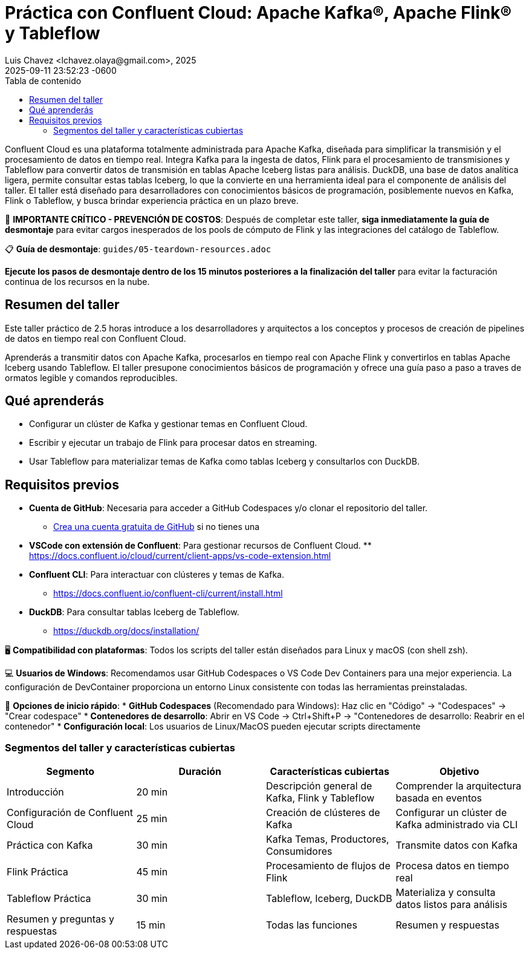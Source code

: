= Práctica con Confluent Cloud: Apache Kafka®, Apache Flink® y Tableflow
Luis Chavez <lchavez.olaya@gmail.com>, 2025
2025-09-11
:revdate: 2025-09-11 23:52:23 -0600
:linkattrs:
:ast: &ast;
:y: &#10003;
:n: &#10008;
:y: icon:check-sign[role="green"]
:n: icon:check-minus[role="red"]
:c: icon:file-text-alt[role="blue"]
:toc: auto
:toc-placement: auto
:toc-position: auto
:toc-title: Tabla de contenido
:toclevels: 3
:idprefix:
:idseparator: -
:sectanchors:
:icons: font
:source-highlighter: highlight.js
:highlightjs-theme: idea
:experimental:

Confluent Cloud es una plataforma totalmente administrada para Apache Kafka, diseñada para simplificar la transmisión y el procesamiento de datos en tiempo real.
Integra Kafka para la ingesta de datos, Flink para el procesamiento de transmisiones y Tableflow para convertir datos de transmisión en tablas Apache Iceberg listas para análisis.
DuckDB, una base de datos analítica ligera, permite consultar estas tablas Iceberg, lo que la convierte en una herramienta ideal para el componente de análisis del taller. El taller está diseñado para desarrolladores con conocimientos básicos de programación, posiblemente nuevos en Kafka, Flink o Tableflow, y busca brindar experiencia práctica en un plazo breve.

[IMPORTANTE]
====
🚨 **IMPORTANTE CRÍTICO - PREVENCIÓN DE COSTOS**: Después de completar este taller, **siga inmediatamente la guía de desmontaje** para evitar cargos inesperados de los pools de cómputo de Flink y las integraciones del catálogo de Tableflow.

📋 **Guía de desmontaje**: `guides/05-teardown-resources.adoc`

**Ejecute los pasos de desmontaje dentro de los 15 minutos posteriores a la finalización del taller** para evitar la facturación continua de los recursos en la nube.
====

toc::[]

== Resumen del taller

Este taller práctico de 2.5 horas introduce a los desarrolladores  y arquitectos a los conceptos y procesos de creación de pipelines de datos en tiempo real con Confluent Cloud.

Aprenderás a transmitir datos con Apache Kafka, procesarlos en tiempo real con Apache Flink y convertirlos en tablas Apache Iceberg usando Tableflow.
El taller presupone conocimientos básicos de programación y ofrece una guía paso a paso a traves de ormatos legible y comandos reproducibles.

== Qué aprenderás

* Configurar un clúster de Kafka y gestionar temas en Confluent Cloud.
* Escribir y ejecutar un trabajo de Flink para procesar datos en streaming.
* Usar Tableflow para materializar temas de Kafka como tablas Iceberg y consultarlos con DuckDB.

== Requisitos previos

* *Cuenta de GitHub*: Necesaria para acceder a GitHub Codespaces y/o clonar el repositorio del taller.
** https://github.com/join[Crea una cuenta gratuita de GitHub] si no tienes una
* *VSCode con extensión de Confluent*: Para gestionar recursos de Confluent Cloud. ** https://docs.confluent.io/cloud/current/client-apps/vs-code-extension.html[https://docs.confluent.io/cloud/current/client-apps/vs-code-extension.html]
* *Confluent CLI*: Para interactuar con clústeres y temas de Kafka.
** https://docs.confluent.io/confluent-cli/current/install.html[https://docs.confluent.io/confluent-cli/current/install.html]
* *DuckDB*: Para consultar tablas Iceberg de Tableflow.
** https://duckdb.org/docs/installation/[https://duckdb.org/docs/installation/]

[NOTA]
====
🖥️ **Compatibilidad con plataformas**: Todos los scripts del taller están diseñados para Linux y macOS (con shell zsh).

💻 **Usuarios de Windows**: Recomendamos usar GitHub Codespaces o VS Code Dev Containers para una mejor experiencia. La configuración de DevContainer proporciona un entorno Linux consistente con todas las herramientas preinstaladas.

🚀 **Opciones de inicio rápido**:
* **GitHub Codespaces** (Recomendado para Windows): Haz clic en "Código" → "Codespaces" → "Crear codespace"
* **Contenedores de desarrollo**: Abrir en VS Code → Ctrl+Shift+P → "Contenedores de desarrollo: Reabrir en el contenedor"
* **Configuración local**: Los usuarios de Linux/MacOS pueden ejecutar scripts directamente
====

=== Segmentos del taller y características cubiertas

|===
|*Segmento*|*Duración*|*Características cubiertas*|*Objetivo*

|Introducción|20 min|Descripción general de Kafka, Flink y Tableflow|Comprender la arquitectura basada en eventos
|Configuración de Confluent Cloud|25 min|Creación de clústeres de Kafka|Configurar un clúster de Kafka administrado via CLI
|Práctica con Kafka|30 min|Kafka Temas, Productores, Consumidores | Transmite datos con Kafka
|Flink Práctica | 45 min | Procesamiento de flujos de Flink | Procesa datos en tiempo real
|Tableflow Práctica | 30 min | Tableflow, Iceberg, DuckDB | Materializa y consulta datos listos para análisis
|Resumen y preguntas y respuestas | 15 min | Todas las funciones | Resumen y respuestas
|===